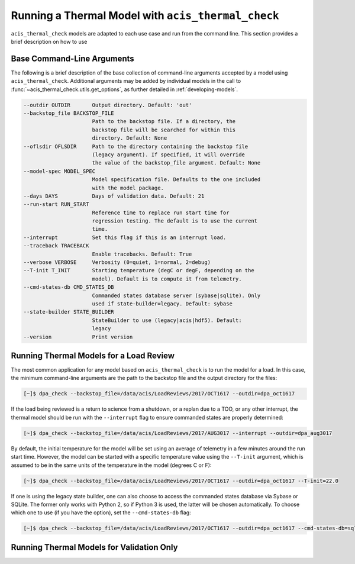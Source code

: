 .. _running-models:

Running a Thermal Model with ``acis_thermal_check``
---------------------------------------------------

``acis_thermal_check`` models are adapted to each use case and run from the
command line. This section provides a brief description on how to use 

Base Command-Line Arguments
+++++++++++++++++++++++++++

The following is a brief description of the base collection of command-line 
arguments accepted by a model using ``acis_thermal_check``. Additional
arguments may be added by individual models in the call to 
:func:`~acis_thermal_check.utils.get_options`, as further detailed in
:ref:`developing-models`. 

.. code-block:: text

  --outdir OUTDIR       Output directory. Default: 'out'
  --backstop_file BACKSTOP_FILE
                        Path to the backstop file. If a directory, the
                        backstop file will be searched for within this
                        directory. Default: None
  --oflsdir OFLSDIR     Path to the directory containing the backstop file
                        (legacy argument). If specified, it will override
                        the value of the backstop_file argument. Default: None
  --model-spec MODEL_SPEC
                        Model specification file. Defaults to the one included
                        with the model package.
  --days DAYS           Days of validation data. Default: 21
  --run-start RUN_START
                        Reference time to replace run start time for
                        regression testing. The default is to use the current
                        time.
  --interrupt           Set this flag if this is an interrupt load.
  --traceback TRACEBACK
                        Enable tracebacks. Default: True
  --verbose VERBOSE     Verbosity (0=quiet, 1=normal, 2=debug)
  --T-init T_INIT       Starting temperature (degC or degF, depending on the
                        model). Default is to compute it from telemetry.
  --cmd-states-db CMD_STATES_DB
                        Commanded states database server (sybase|sqlite). Only
                        used if state-builder=legacy. Default: sybase
  --state-builder STATE_BUILDER
                        StateBuilder to use (legacy|acis|hdf5). Default:
                        legacy
  --version             Print version

Running Thermal Models for a Load Review
++++++++++++++++++++++++++++++++++++++++

The most common application for any model based on ``acis_thermal_check`` is to
run the model for a load. In this case, the minimum command-line arguments are
the path to the backstop file and the output directory for the files:

.. code-block:: bash

    [~]$ dpa_check --backstop_file=/data/acis/LoadReviews/2017/OCT1617 --outdir=dpa_oct1617 

If the load being reviewed is a return to science from a shutdown, or a replan
due to a TOO, or any other interrupt, the thermal model should be run with the
``--interrupt`` flag to ensure commanded states are properly determined:

.. code-block:: bash

    [~]$ dpa_check --backstop_file=/data/acis/LoadReviews/2017/AUG3017 --interrupt --outdir=dpa_aug3017

By default, the initial temperature for the model will be set using an average of 
telemetry in a few minutes around the run start time. However, the model can be started
with a specific temperature value using the ``--T-init`` argument, which is assumed to
be in the same units of the temperature in the model (degrees C or F):

.. code-block:: bash

    [~]$ dpa_check --backstop_file=/data/acis/LoadReviews/2017/OCT1617 --outdir=dpa_oct1617 --T-init=22.0

If one is using the legacy state builder, one can also choose to access the 
commanded states database via Sybase or SQLite. The former only works with Python 2, so
if Python 3 is used, the latter will be chosen automatically. To choose which one to use
(if you have the option), set the ``--cmd-states-db`` flag:

.. code-block:: bash

    [~]$ dpa_check --backstop_file=/data/acis/LoadReviews/2017/OCT1617 --outdir=dpa_oct1617 --cmd-states-db=sqlite

Running Thermal Models for Validation Only
++++++++++++++++++++++++++++++++++++++++++